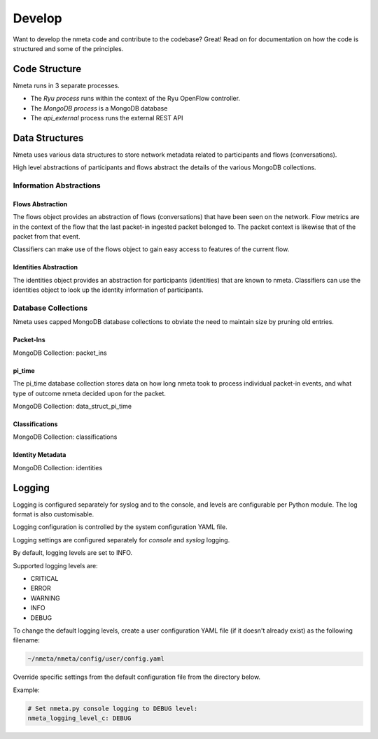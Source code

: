 #######
Develop
#######

Want to develop the nmeta code and contribute to the codebase? Great! Read on
for documentation on how the code is structured and some of the principles.

**************
Code Structure
**************

Nmeta runs in 3 separate processes.

* The *Ryu process* runs within the context of the Ryu OpenFlow controller.
* The *MongoDB process* is a MongoDB database
* The *api_external* process runs the external REST API

.. image:: images/nmeta_code_structure_simple.png


***************
Data Structures
***************

Nmeta uses various data structures to store network metadata related
to participants and flows (conversations).

High level abstractions of participants and flows abstract the details
of the various MongoDB collections.


Information Abstractions
========================

Flows Abstraction
-----------------

The flows object provides an abstraction of flows (conversations) that
have been seen on the network. Flow metrics are in the context of the flow
that the last packet-in ingested packet belonged to. The packet context
is likewise that of the packet from that event.

.. image:: images/flows_abstraction.png

Classifiers can make use of the flows object to gain easy access to
features of the current flow.

Identities Abstraction
----------------------

The identities object provides an abstraction for participants (identities)
that are known to nmeta. Classifiers can use the identities object to
look up the identity information of participants.

.. image:: images/identities_abstraction.png


Database Collections
====================

Nmeta uses capped MongoDB database collections to obviate the need
to maintain size by pruning old entries.

Packet-Ins
----------

MongoDB Collection: packet_ins

.. image:: images/data_struct_packet_ins.png

pi_time
-------

The pi_time database collection stores data on how long nmeta took
to process individual packet-in events, and what type of outcome nmeta
decided upon for the packet.

MongoDB Collection: data_struct_pi_time

.. image:: images/data_struct_pi_time.png

Classifications
---------------

MongoDB Collection: classifications

.. image:: images/data_struct_classifications.png

Identity Metadata
-----------------

MongoDB Collection: identities

.. image:: images/data_struct_identities.png

*******
Logging
*******

Logging is configured separately for syslog and to the console, and levels
are configurable per Python module. The log format is also customisable.

Logging configuration is controlled by the system configuration YAML file.

Logging settings are configured separately for *console* and
*syslog* logging.

By default, logging levels are set to INFO.

Supported logging levels are:

- CRITICAL
- ERROR
- WARNING
- INFO
- DEBUG

To change the default logging levels, create a user configuration
YAML file (if it doesn't already exist) as the following filename:

.. code-block:: text

  ~/nmeta/nmeta/config/user/config.yaml

Override specific settings from the default configuration file from the
directory below.

Example:

.. code-block:: text

  # Set nmeta.py console logging to DEBUG level:
  nmeta_logging_level_c: DEBUG
